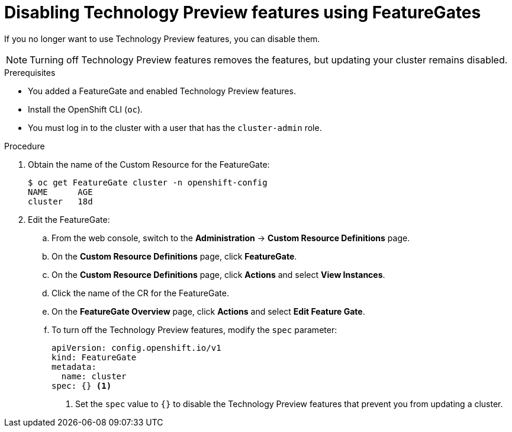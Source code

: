 // Module included in the following assemblies:
//
// * nodes/nodes-cluster-disabling-features.adoc

[id="nodes-cluster-disabling-features-cluster_{context}"]
= Disabling Technology Preview features using FeatureGates

If you no longer want to use Technology Preview features, you can disable them.

[NOTE]
====
Turning off Technology Preview features removes the features, but updating
your cluster remains disabled.
====

.Prerequisites

* You added a FeatureGate and enabled Technology Preview features.
* Install the OpenShift CLI (`oc`).
* You must log in to the cluster with a user that has the `cluster-admin` role.

.Procedure

. Obtain the name of the Custom Resource for the FeatureGate:
+
----
$ oc get FeatureGate cluster -n openshift-config
NAME      AGE
cluster   18d
----

. Edit the FeatureGate:
.. From the web console, switch to the
*Administration* -> *Custom Resource Definitions* page.

.. On the *Custom Resource Definitions* page, click *FeatureGate*.

.. On the *Custom Resource Definitions* page, click *Actions* and
select *View Instances*.

.. Click the name of the CR for the FeatureGate.

.. On the *FeatureGate Overview* page, click *Actions* and
select *Edit Feature Gate*.

.. To turn off the Technology Preview features, modify the `spec` parameter:
+
----
apiVersion: config.openshift.io/v1
kind: FeatureGate
metadata:
  name: cluster
spec: {} <1>
----
+
<1> Set the `spec` value to `{}` to disable the Technology Preview features that
prevent you from updating a cluster.
